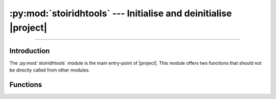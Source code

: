 :py:mod:`stoiridhtools` --- Initialise and deinitialise |project|
====================================================================================================

.. Copyright 2015-2016 Stòiridh Project.
.. This file is under the FDL licence, see LICENCE.FDL for details.

.. moduleauthor:: William McKIE <mckie.william@hotmail.co.uk>
.. sectionauthor:: William McKIE <mckie.william@hotmail.co.uk>

.. py:module:: stoiridhtools
   :synopsis: Initialise and deinitialise |project|.

----------------------------------------------------------------------------------------------------

Introduction
------------

The :py:mod:`stoiridhtools` module is the main entry-point of |project|. This module offers two
functions that should not be directly called from other modules.

Functions
---------

.. py:function:: init()

   Initialise |project|.

.. py:function:: deinit()

   Deinitialise |project|.
